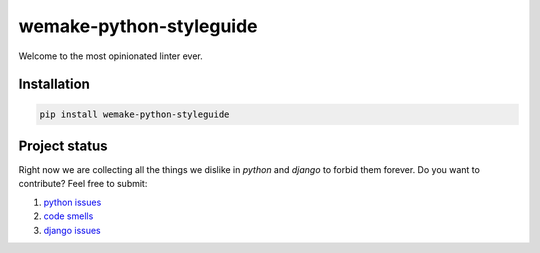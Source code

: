 wemake-python-styleguide
------------------------

.. image:: https://img.shields.io/badge/style-wemake.services-green.svg?label=&logo=data%3Aimage%2Fpng%3Bbase64%2CiVBORw0KGgoAAAANSUhEUgAAABAAAAAQCAMAAAAoLQ9TAAAABGdBTUEAALGPC%2FxhBQAAAAFzUkdCAK7OHOkAAAAbUExURQAAAAAAAAAAAAAAAAAAAAAAAAAAAAAAAP%2F%2F%2F5TvxDIAAAAIdFJOUwAjRA8xXANAL%2Bv0SAAAADNJREFUGNNjYCAIOJjRBdBFWMkVQeGzcHAwksJnAPPZGOGAASzPzAEHEGVsLExQwE7YswCb7AFZSF3bbAAAAABJRU5ErkJggg%3D%3D
    :target: https://wemake.services

.. image:: https://travis-ci.org/wemake-services/wemake-python-styleguide.svg?branch=master
    :target: https://travis-ci.org/wemake-services/wemake-python-styleguide

.. image:: https://coveralls.io/repos/github/wemake-services/wemake-python-styleguide/badge.svg?branch=master
    :target: https://coveralls.io/github/wemake-services/wemake-python-styleguide?branch=master


Welcome to the most opinionated linter ever.


Installation
============

.. code:: bash

    pip install wemake-python-styleguide


Project status
==============

Right now we are collecting all the things we dislike in `python` and `django` to forbid them forever.
Do you want to contribute? Feel free to submit:

1. `python issues <https://github.com/wemake-services/wemake-python-styleguide/issues/1>`_
2. `code smells <https://github.com/wemake-services/wemake-python-styleguide/issues/2>`_
3. `django issues <https://github.com/wemake-services/wemake-python-styleguide/issues/4>`_

